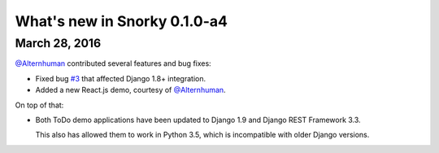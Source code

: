 What's new in Snorky 0.1.0-a4
=============================

March 28, 2016
~~~~~~~~~~~~~~

`@Alternhuman <https://github.com/Alternhuman>`_ contributed several features and bug fixes:

* Fixed bug `#3 <https://github.com/ntrrgc/snorky/issues/3>`_ that affected Django 1.8+ integration.

* Added a new React.js demo, courtesy of `@Alternhuman <https://github.com/Alternhuman>`_.

On top of that:

* Both ToDo demo applications have been updated to Django 1.9 and Django REST Framework 3.3.

  This also has allowed them to work in Python 3.5, which is incompatible with older Django versions.

